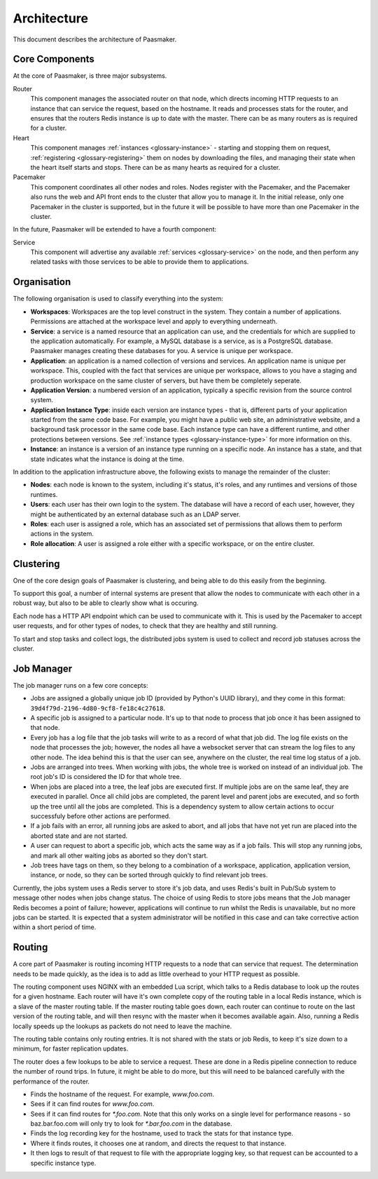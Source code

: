 
Architecture
============

This document describes the architecture of Paasmaker.

Core Components
---------------

At the core of Paasmaker, is three major subsystems.

Router
	This component manages the associated router on that node,
	which directs incoming HTTP requests to an instance that can
	service the request, based on the hostname.
	It reads and processes stats for the router, and ensures
	that the routers Redis instance is up to date with the master.
	There can be as many routers as is required for a cluster.

Heart
	This component manages :ref:`instances <glossary-instance>` - starting
	and stopping them on request, :ref:`registering <glossary-registering>` them
	on nodes by downloading the files, and managing their state when
	the heart itself starts and stops. There can be as many hearts as
	required for a cluster.

Pacemaker
	This component coordinates all other nodes and roles. Nodes register
	with the Pacemaker, and the Pacemaker also runs the web and API front
	ends to the cluster that allow you to manage it. In the initial release,
	only one Pacemaker in the cluster is supported, but in the future it
	will be possible to have more than one Pacemaker in the cluster.

In the future, Paasmaker will be extended to have a fourth component:

Service
	This component will advertise any available :ref:`services <glossary-service>`
	on the node, and then perform any related tasks with those services to be able
	to provide them to applications.

Organisation
------------

The following organisation is used to classify everything into the system:

* **Workspaces**: Workspaces are the top level construct in the system. They contain
  a number of applications. Permissions are attached at the workspace level and apply
  to everything underneath.
* **Service**: a service is a named resource that an application can use, and the
  credentials for which are supplied to the application automatically. For example,
  a MySQL database is a service, as is a PostgreSQL database. Paasmaker manages
  creating these databases for you. A service is unique per workspace.
* **Application**: an application is a named collection of versions and services. An
  application name is unique per workspace. This, coupled with the fact that services
  are unique per workspace, allows to you have a staging and production workspace on the
  same cluster of servers, but have them be completely seperate.
* **Application Version**: a numbered version of an application, typically a specific
  revision from the source control system.
* **Application Instance Type**: inside each version are instance types - that is,
  different parts of your application started from the same code base. For example,
  you might have a public web site, an administrative website, and a background
  task processor in the same code base. Each instance type can have a different runtime,
  and other protections between versions. See :ref:`instance types <glossary-instance-type>`
  for more information on this.
* **Instance**: an instance is a version of an instance type running on a specific node.
  An instance has a state, and that state indicates what the instance is doing at the time.

In addition to the application infrastructure above, the following exists to manage
the remainder of the cluster:

* **Nodes**: each node is known to the system, including it's status, it's roles,
  and any runtimes and versions of those runtimes.
* **Users**: each user has their own login to the system. The database will have a
  record of each user, however, they might be authenticated by an external database
  such as an LDAP server.
* **Roles**: each user is assigned a role, which has an associated set of permissions
  that allows them to perform actions in the system.
* **Role allocation**: A user is assigned a role either with a specific workspace,
  or on the entire cluster.

Clustering
----------

One of the core design goals of Paasmaker is clustering, and being able to do this
easily from the beginning.

To support this goal, a number of internal systems are present that allow the nodes
to communicate with each other in a robust way, but also to be able to clearly
show what is occuring.

Each node has a HTTP API endpoint which can be used to communicate with it. This is
used by the Pacemaker to accept user requests, and for other types of nodes, to
check that they are healthy and still running.

To start and stop tasks and collect logs, the distributed jobs system is used
to collect and record job statuses across the cluster.

Job Manager
-----------

The job manager runs on a few core concepts:

* Jobs are assigned a globally unique job ID (provided by Python's UUID library),
  and they come in this format: ``39d4f79d-2196-4d80-9cf8-fe18c4c27618``.
* A specific job is assigned to a particular node. It's up to that node
  to process that job once it has been assigned to that node.
* Every job has a log file that the job tasks will write to as a record
  of what that job did. The log file exists on the node that processes the job;
  however, the nodes all have a websocket server that can stream the log files
  to any other node. The idea behind this is that the user can see, anywhere on
  the cluster, the real time log status of a job.
* Jobs are arranged into trees. When working with jobs, the whole tree is worked
  on instead of an individual job. The root job's ID is considered the ID for that
  whole tree.
* When jobs are placed into a tree, the leaf jobs are executed first. If multiple
  jobs are on the same leaf, they are executed in parallel. Once all child jobs
  are completed, the parent level and parent jobs are executed, and so forth
  up the tree until all the jobs are completed. This is a dependency system
  to allow certain actions to occur successfuly before other actions are performed.
* If a job fails with an error, all running jobs are asked to abort, and all
  jobs that have not yet run are placed into the aborted state and are not started.
* A user can request to abort a specific job, which acts the same way as if a job
  fails. This will stop any running jobs, and mark all other waiting jobs
  as aborted so they don't start.
* Job trees have tags on them, so they belong to a combination of a workspace,
  application, application version, instance, or node, so they can be sorted
  through quickly to find relevant job trees.

Currently, the jobs system uses a Redis server to store it's job data, and uses
Redis's built in Pub/Sub system to message other nodes when jobs change status.
The choice of using Redis to store jobs means that the Job manager Redis becomes
a point of failure; however, applications will continue to run whilst the Redis
is unavailable, but no more jobs can be started. It is expected that a system
administrator will be notified in this case and can take corrective action within
a short period of time.

Routing
-------

A core part of Paasmaker is routing incoming HTTP requests to a node that
can service that request. The determination needs to be made quickly,
as the idea is to add as little overhead to your HTTP request as possible.

The routing component uses NGINX with an embedded Lua script, which talks
to a Redis database to look up the routes for a given hostname. Each router
will have it's own complete copy of the routing table in a local Redis instance,
which is a slave of the master routing table. If the master routing table goes
down, each router can continue to route on the last version of the routing table,
and will then resync with the master when it becomes available again. Also,
running a Redis locally speeds up the lookups as packets do not need to leave
the machine.

The routing table contains only routing entries. It is not shared with
the stats or job Redis, to keep it's size down to a minimum, for faster
replication updates.

The router does a few lookups to be able to service a request. These are done
in a Redis pipeline connection to reduce the number of round trips. In future,
it might be able to do more, but this will need to be balanced carefully
with the performance of the router.

* Finds the hostname of the request. For example, `www.foo.com`.
* Sees if it can find routes for `www.foo.com`.
* Sees if it can find routes for `*.foo.com`. Note that this only works
  on a single level for performance reasons - so baz.bar.foo.com will only
  try to look for `*.bar.foo.com` in the database.
* Finds the log recording key for the hostname, used to track the stats
  for that instance type.
* Where it finds routes, it chooses one at random, and directs the request
  to that instance.
* It then logs to result of that request to file with the appropriate logging
  key, so that request can be accounted to a specific instance type.


